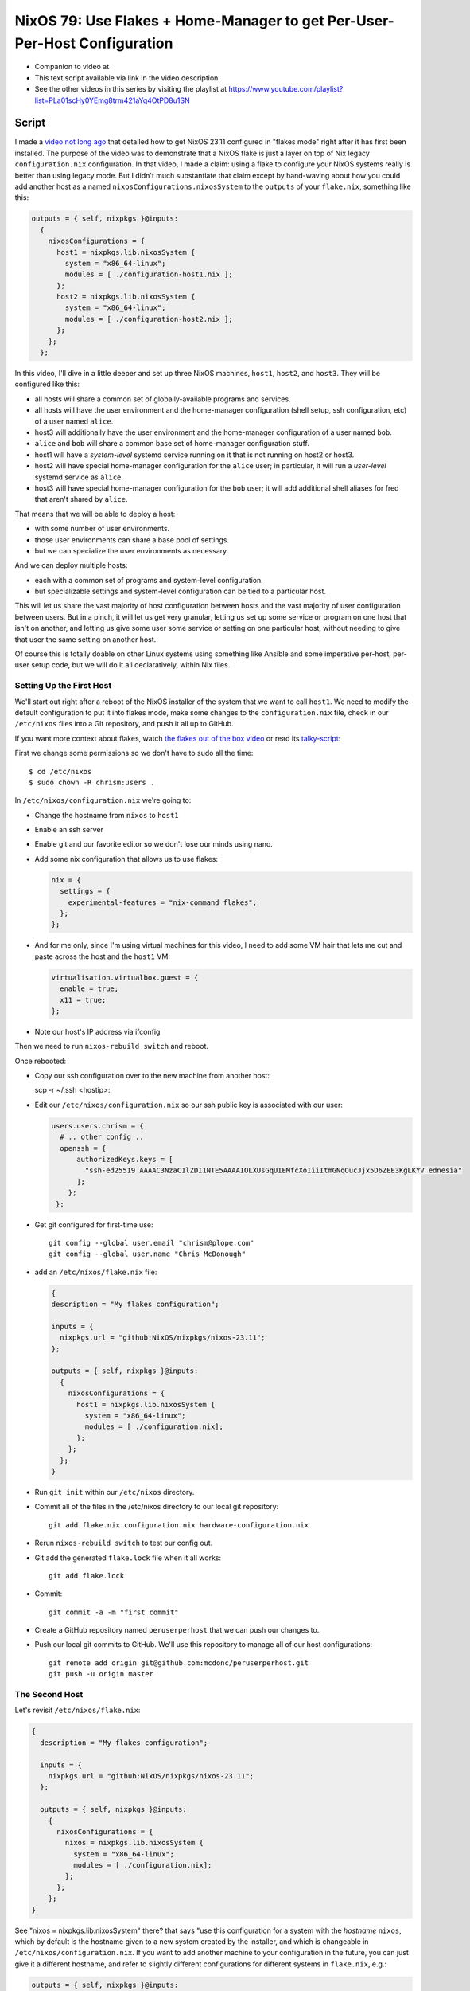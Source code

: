 ===========================================================================
 NixOS 79: Use Flakes + Home-Manager to get Per-User-Per-Host Configuration
===========================================================================

- Companion to video at 

- This text script available via link in the video description.

- See the other videos in this series by visiting the playlist at
  https://www.youtube.com/playlist?list=PLa01scHy0YEmg8trm421aYq4OtPD8u1SN

Script
======

I made a `video not long ago
<https://github.com/mcdonc/.nixconfig/blob/master/videos/flakesootb/script.rst>`_
that detailed how to get NixOS 23.11 configured in "flakes mode" right after it
has first been installed.  The purpose of the video was to demonstrate that a
NixOS flake is just a layer on top of Nix legacy ``configuration.nix``
configuration.  In that video, I made a claim: using a flake to configure your
NixOS systems really is better than using legacy mode.  But I didn't much
substantiate that claim except by hand-waving about how you could add another
host as a named ``nixosConfigurations.nixosSystem`` to the ``outputs`` of your
``flake.nix``, something like this:

.. code-block:: nix

      outputs = { self, nixpkgs }@inputs:
        {
          nixosConfigurations = {
            host1 = nixpkgs.lib.nixosSystem {
              system = "x86_64-linux";
              modules = [ ./configuration-host1.nix ];
            };
            host2 = nixpkgs.lib.nixosSystem {
              system = "x86_64-linux";
              modules = [ ./configuration-host2.nix ];
            };
          };
        };
          
In this video, I'll dive in a little deeper and set up three NixOS machines,
``host1``, ``host2``, and ``host3``.  They will be configured like this:

- all hosts will share a common set of globally-available programs and
  services.

- all hosts will have the user environment and the home-manager configuration
  (shell setup, ssh configuration, etc) of a user named ``alice``.

- host3 will additionally have the user environment and the home-manager
  configuration of a user named ``bob``.

- ``alice`` and ``bob`` will share a common base set of home-manager
  configuration stuff.

- host1 will have a *system-level* systemd service running on it that is not
  running on host2 or host3.

- host2 will have special home-manager configuration for the ``alice`` user; in
  particular, it will run a *user-level* systemd service as ``alice``.

- host3 will have special home-manager configuration for the ``bob`` user; it
  will add additional shell aliases for fred that aren't shared by ``alice``.

That means that we will be able to deploy a host:

- with some number of user environments.

- those user environments can share a base pool of settings.

- but we can specialize the user environments as necessary.

And we can deploy multiple hosts:

- each with a common set of programs and system-level configuration.

- but specializable settings and system-level configuration can be tied to a
  particular host.

This will let us share the vast majority of host configuration between hosts
and the vast majority of user configuration between users. But in a pinch, it
will let us get very granular, letting us set up some service or program on one
host that isn't on another, and letting us give some user some service or
setting on one particular host, without needing to give that user the same
setting on another host.

Of course this is totally doable on other Linux systems using something like
Ansible and some imperative per-host, per-user setup code, but we will do it
all declaratively, within Nix files.

Setting Up the First Host
-------------------------

We'll start out right after a reboot of the NixOS installer of the system that
we want to call ``host1``. We need to modify the default configuration to put
it into flakes mode, make some changes to the ``configuration.nix`` file, check
in our ``/etc/nixos`` files into a Git repository, and push it all up to
GitHub.

If you want more context about flakes, watch `the flakes out of the box video
<https://www.youtube.com/watch?v=hoB0pHZ0fpI>`_ or read its `talky-script
<https://github.com/mcdonc/.nixconfig/blob/master/videos/flakesootb/script.rst>`_:

First we change some permissions so we don't have to sudo all the time::

  $ cd /etc/nixos
  $ sudo chown -R chrism:users .

In ``/etc/nixos/configuration.nix`` we're going to:

- Change the hostname from ``nixos`` to ``host1``

- Enable an ssh server

- Enable git and our favorite editor so we don't lose our minds using nano.

- Add some nix configuration that allows us to use flakes:

  .. code-block:: nix

    nix = {
      settings = {
        experimental-features = "nix-command flakes";
      };
    };

- And for me only, since I'm using virtual machines for this video, I need to
  add some VM hair that lets me cut and paste across the host and the ``host1``
  VM:

  .. code-block:: nix

     virtualisation.virtualbox.guest = {
       enable = true;
       x11 = true;
     };

- Note our host's IP address via ifconfig

Then we need to run ``nixos-rebuild switch`` and reboot.

Once rebooted:

- Copy our ssh configuration over to the new machine from another host:

  scp -r ~/.ssh <hostip>:

- Edit our ``/etc/nixos/configuration.nix`` so our ssh public key is associated
  with our user:

  .. code-block:: nix

    users.users.chrism = {
      # .. other config ..
      openssh = {
          authorizedKeys.keys = [
            "ssh-ed25519 AAAAC3NzaC1lZDI1NTE5AAAAIOLXUsGqUIEMfcXoIiiItmGNqOucJjx5D6ZEE3KgLKYV ednesia"
          ];
        };
     };

- Get git configured for first-time use::

   git config --global user.email "chrism@plope.com"
   git config --global user.name "Chris McDonough"

- add an ``/etc/nixos/flake.nix`` file:

  .. code-block:: nix

    {
    description = "My flakes configuration";

    inputs = {
      nixpkgs.url = "github:NixOS/nixpkgs/nixos-23.11";
    };

    outputs = { self, nixpkgs }@inputs:
      {
        nixosConfigurations = {
          host1 = nixpkgs.lib.nixosSystem {
            system = "x86_64-linux";
            modules = [ ./configuration.nix];
          };
        };
      };
    }

- Run ``git init`` within our ``/etc/nixos`` directory.

- Commit all of the files in the /etc/nixos directory to our local git
  repository::

   git add flake.nix configuration.nix hardware-configuration.nix

- Rerun ``nixos-rebuild switch`` to test our config out.

- Git add the generated ``flake.lock`` file when it all works::

   git add flake.lock
   
- Commit::
    
   git commit -a -m "first commit"

- Create a GitHub repository named ``peruserperhost`` that we can push our
  changes to.  

- Push our local git commits to GitHub.  We'll use this repository to manage
  all of our host configurations::

    git remote add origin git@github.com:mcdonc/peruserperhost.git
    git push -u origin master

The Second Host
---------------

Let's revisit ``/etc/nixos/flake.nix``:

.. code:: nix

    {
      description = "My flakes configuration";

      inputs = {
        nixpkgs.url = "github:NixOS/nixpkgs/nixos-23.11";
      };

      outputs = { self, nixpkgs }@inputs:
        {
          nixosConfigurations = {
            nixos = nixpkgs.lib.nixosSystem {
              system = "x86_64-linux";
              modules = [ ./configuration.nix];
            };
          };
        };
    }

See "nixos = nixpkgs.lib.nixosSystem" there?  that says "use this configuration
for a system with the *hostname* ``nixos``, which by default is the hostname
given to a new system created by the installer, and which is changeable in
``/etc/nixos/configuration.nix``.  If you want to add another machine to your
configuration in the future, you can just give it a different hostname, and
refer to slightly different configurations for different systems in
``flake.nix``, e.g.:

.. code:: nix

      outputs = { self, nixpkgs }@inputs:
        {
          nixosConfigurations = {
            nixos = nixpkgs.lib.nixosSystem {
              system = "x86_64-linux";
              modules = [ ./configuration.nix];
            };
            myothersystem = nixpkgs.lib.nixosSystem {
              system = "x86_64-linux";
              modules = [ ./configuration.nix ./moreconfig.nix];
            };
          };
        };
          
Then run nixos-rebuild on the host you named ``myothersystem`` and it will have
all the configuration implied by both ``configuration.nix`` and
``moreconfig.nix``.  Rinse and repeat for every system in your life.  Allowing
systems to share the same configuration this way is one of the benefits of
flakes-based configuration.

  
Blather
=======

I'm not going to go into making other changes to ``flake.nix``.  Plenty of
YouTube videos, blog entries, and other resources are available for that.  But
we can see that flakes-based configuration is really just a layer on top of the
legacy configuration service; one which can use files
(e.g. ``configuration.nix`` and ``hardware-configuration.nix``) that were
generated under the old configuration regime.

I've been talking as if ``flake.nix`` is a feature only useful to configure
NixOS.  It is actually a much more general system, and can be used to build
projects other than NixOS.  Nix developers are, as we speak, busy creating
registries of flakes that build software and services by just feeding a URL to
the ``nix run`` command.

For example, you can install a MacOS X Ventura virtual machine by doing::

  nix run github:matthewcroughan/NixThePlanet#macos-ventura

Under the hood, that uses a flake.

Demo
----

- Terminal font size

- bridged networking

- bidirectional shared clipboard

- $ cd /etc/nixos
  $ sudo chown -R chrism:users .

- in configuration.nix:

  - hostname

  - enable ssh

  - nixos-vm config

  - git, emacs, vim

  nix = {
    settings = {
      experimental-features = "nix-command flakes";
    };
  };

  # replaces
  nix = {
    package = pkgs.nixUnstable;
    extraOptions = ''
      experimental-features = nix-command flakes
    '';
  };

- Reboot
  
- scp -r ~/.ssh 192.168.1.153:

  git config --global user.email "chrism@plope.com"
  git config --global user.name "Chris McDonough"
  git commit -a -m "first commit"
  git push -u origin master

- add flake.nix

  {
  description = "My flakes configuration";

  inputs = {
    nixpkgs.url = "github:NixOS/nixpkgs/nixos-23.11";
  };

  outputs = { self, nixpkgs }@inputs:
    {
      nixosConfigurations = {
        host1 = nixpkgs.lib.nixosSystem {
          system = "x86_64-linux";
          modules = [ ./configuration.nix];
        };
      };
    };
}

Modify configuration.nix

  - hostname

Rebuild

Add, Commit and push

